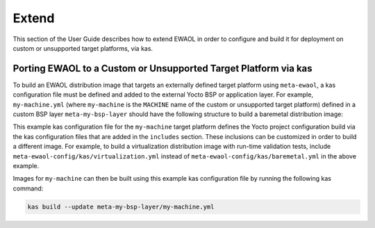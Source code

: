 ..
 # Copyright (c) 2022, Arm Limited.
 #
 # SPDX-License-Identifier: MIT

######
Extend
######

This section of the User Guide describes how to extend EWAOL in order to
configure and build it for deployment on custom or unsupported target platforms,
via kas.

.. _user_guide_extend_porting:

****************************************************************
Porting EWAOL to a Custom or Unsupported Target Platform via kas
****************************************************************

To build an EWAOL distribution image that targets an externally defined target
platform using ``meta-ewaol``, a kas configuration file must be defined and
added to the external Yocto BSP or application layer. For example,
``my-machine.yml`` (where ``my-machine`` is the ``MACHINE`` name of the custom
or unsupported target platform) defined in a custom BSP layer
``meta-my-bsp-layer`` should have the following structure to build a baremetal
distribution image:

.. code-block:: yaml
  :substitutions:

  header:
    version: 11
    includes:
      - repo: meta-ewaol
        file: meta-ewaol-config/kas/baremetal.yml
      - repo: meta-ewaol
        file: meta-ewaol-config/kas/tests.yml

  repos:
    meta-my-bsp-layer:

    meta-ewaol:
      url: |meta-ewaol remote|
      refspec: |meta-ewaol branch|

  machine: my-machine

This example kas configuration file for the ``my-machine`` target platform
defines the Yocto project configuration build via the kas configuration files
that are added in the ``includes`` section. These inclusions can be customized
in order to build a different image. For example, to build a virtualization
distribution image with run-time validation tests, include
``meta-ewaol-config/kas/virtualization.yml`` instead of
``meta-ewaol-config/kas/baremetal.yml`` in the above example.

Images for ``my-machine`` can then be built using this example kas configuration
file by running the following kas command:

.. code-block:: console

    kas build --update meta-my-bsp-layer/my-machine.yml
